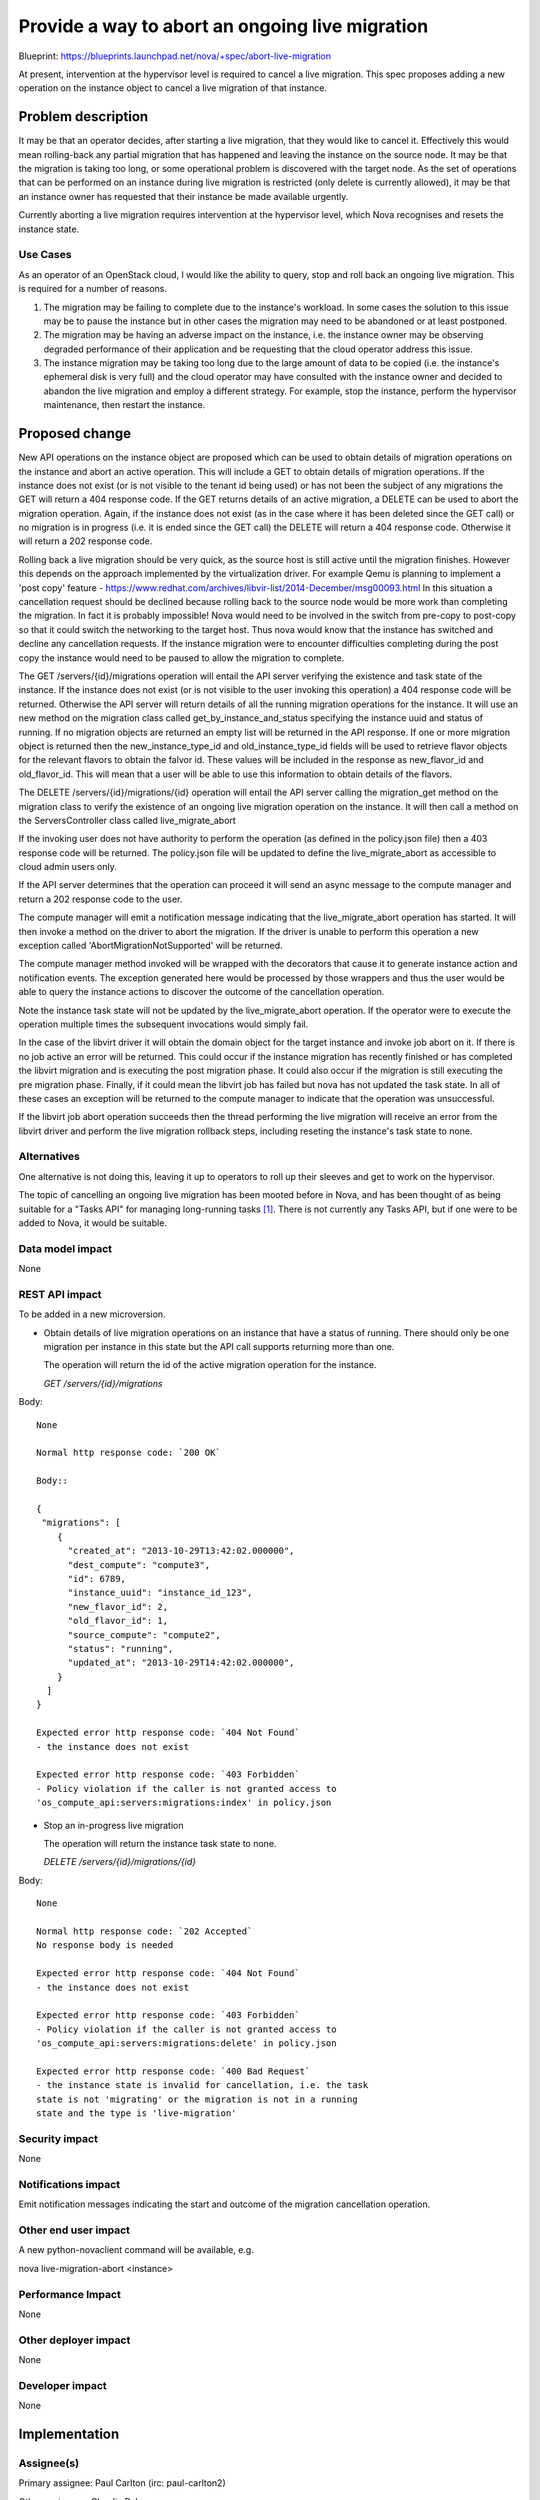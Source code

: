 ..
 This work is licensed under a Creative Commons Attribution 3.0 Unported
 License.

 http://creativecommons.org/licenses/by/3.0/legalcode

================================================
Provide a way to abort an ongoing live migration
================================================

Blueprint:
https://blueprints.launchpad.net/nova/+spec/abort-live-migration

At present, intervention at the hypervisor level is required to cancel
a live migration. This spec proposes adding a new operation on the
instance object to cancel a live migration of that instance.

Problem description
===================

It may be that an operator decides, after starting a live migration,
that they would like to cancel it. Effectively this would mean
rolling-back any partial migration that has happened and leaving the
instance on the source node. It may be that the migration is taking too
long, or some operational problem is discovered with the target node.
As the set of operations that can be performed on an instance during
live migration is restricted (only delete is currently allowed), it may
be that an instance owner has requested that their instance be
made available urgently.

Currently aborting a live migration requires intervention at the
hypervisor level, which Nova recognises and resets the instance state.

Use Cases
----------

As an operator of an OpenStack cloud, I would like the ability to
query, stop and roll back an ongoing live migration.  This is required
for a number of reasons.

1. The migration may be failing to complete due to the instance's
   workload. In some cases the solution to this issue may be to pause
   the instance but in other cases the migration may need to be
   abandoned or at least postponed.
2. The migration may be having an adverse impact on the instance,
   i.e. the instance owner may be observing degraded performance of
   their application and be requesting that the cloud operator address
   this issue.
3. The instance migration may be taking too long due to the large
   amount of data to be copied (i.e. the instance's ephemeral disk is
   very full) and the cloud operator may have consulted with the
   instance owner and decided to abandon the live migration and employ
   a different strategy. For example, stop the instance, perform the
   hypervisor maintenance, then restart the instance.

Proposed change
===============

New API operations on the instance object are proposed which can be used
to obtain details of migration operations on the instance and abort
an active operation.  This will include a GET to obtain details of
migration operations.  If the instance does not exist (or is not
visible to the tenant id being used) or has not been the subject of any
migrations the GET will return a 404 response code.  If the GET
returns details of an active migration, a DELETE can be used to abort
the migration operation.  Again, if the instance does not exist (as in
the case where it has been deleted since the GET call) or no migration
is in progress (i.e. it is ended since the GET call) the DELETE will
return a 404 response code.  Otherwise it will return a 202 response
code.

Rolling back a live migration should be very quick, as the source host
is still active until the migration finishes.  However this depends on
the approach implemented by the virtualization driver. For example Qemu
is planning to implement a 'post copy' feature -
https://www.redhat.com/archives/libvir-list/2014-December/msg00093.html
In this situation a cancellation request should be declined because
rolling back to the source node would be more work than completing the
migration. In fact it is probably impossible!  Nova would need to be
involved in the switch from pre-copy to post-copy so that it could
switch the networking to the target host. Thus nova would know that the
instance has switched and decline any cancellation requests.  If the
instance migration were to encounter difficulties completing during the
post copy the instance would need to be paused to allow the migration
to complete.

The GET /servers/{id}/migrations operation will entail the API server
verifying the existence and task state of the instance.  If the
instance does not exist (or is not visible to the user invoking this
operation) a 404 response code will be returned. Otherwise the API
server will return details of all the running migration operations for
the instance. It will use an new method on the migration class called
get_by_instance_and_status specifying the instance uuid and status of
running. If no migration objects are returned an empty list will be
returned in the API response. If one or more migration object is
returned then the new_instance_type_id and old_instance_type_id fields
will be used to retrieve flavor objects for the relevant flavors to
obtain the falvor id.  These values will be included in the response
as new_flavor_id and old_flavor_id. This will mean that a user will be
able to use this information to obtain details of the flavors.

The DELETE /servers/{id}/migrations/{id} operation will entail the API
server calling the migration_get method on the migration class to
verify the existence of an ongoing live migration operation on the
instance. It will then call a method on the ServersController class
called live_migrate_abort

If the invoking user does not have authority to perform the operation
(as defined in the policy.json file) then a 403 response code will be
returned. The policy.json file will be updated to define the
live_migrate_abort as accessible to cloud admin users only.

If the API server determines that the operation can proceed it will
send an async message to the compute manager and return a 202
response code to the user.

The compute manager will emit a notification message indicating that
the live_migrate_abort operation has started.  It will then invoke a
method on the driver to abort the migration.  If the driver is unable
to perform this operation a new exception called
'AbortMigrationNotSupported' will be returned.

The compute manager method invoked will be wrapped with the decorators
that cause it to generate instance action and notification events. The
exception generated here would be processed by those wrappers and thus
the user would be able to query the instance actions to discover the
outcome of the cancellation operation.

Note the instance task state will not be updated by the
live_migrate_abort operation.  If the operator were to execute the
operation multiple times the subsequent invocations would simply fail.

In the case of the libvirt driver it will obtain the domain object for
the target instance and invoke job abort on it.  If there is no job
active an error will be returned.  This could occur if the instance
migration has recently finished or has completed the libvirt migration
and is executing the post migration phase.  It could also occur if the
migration is still executing the pre migration phase.  Finally, if it
could mean the libvirt job has failed but nova has not updated the
task state.  In all of these cases an exception will be returned to the
compute manager to indicate that the operation was unsuccessful.

If the libvirt job abort operation succeeds then the thread performing
the live migration will receive an error from the libvirt driver and
perform the live migration rollback steps, including reseting the
instance's task state to none.

Alternatives
------------

One alternative is not doing this, leaving it up to operators to roll
up their sleeves and get to work on the hypervisor.

The topic of cancelling an ongoing live migration has been mooted
before in Nova, and has been thought of as being suitable for a
"Tasks API" for managing long-running tasks [#]_. There is not
currently any Tasks API, but if one were to be added to Nova, it would
be suitable.

Data model impact
-----------------

None

REST API impact
---------------

To be added in a new microversion.

* Obtain details of live migration operations on an instance that have
  a status of running.  There should only be one migration per instance
  in this state but the API call supports returning more than one.

  The operation will return the id of the active migration operation
  for the instance.

  `GET /servers/{id}/migrations`

Body::

  None

  Normal http response code: `200 OK`

  Body::

  {
   "migrations": [
      {
        "created_at": "2013-10-29T13:42:02.000000",
        "dest_compute": "compute3",
        "id": 6789,
        "instance_uuid": "instance_id_123",
        "new_flavor_id": 2,
        "old_flavor_id": 1,
        "source_compute": "compute2",
        "status": "running",
        "updated_at": "2013-10-29T14:42:02.000000",
      }
    ]
  }

  Expected error http response code: `404 Not Found`
  - the instance does not exist

  Expected error http response code: `403 Forbidden`
  - Policy violation if the caller is not granted access to
  'os_compute_api:servers:migrations:index' in policy.json

* Stop an in-progress live migration

  The operation will return the instance task state to none.

  `DELETE /servers/{id}/migrations/{id}`

Body::

  None

  Normal http response code: `202 Accepted`
  No response body is needed

  Expected error http response code: `404 Not Found`
  - the instance does not exist

  Expected error http response code: `403 Forbidden`
  - Policy violation if the caller is not granted access to
  'os_compute_api:servers:migrations:delete' in policy.json

  Expected error http response code: `400 Bad Request`
  - the instance state is invalid for cancellation, i.e. the task
  state is not 'migrating' or the migration is not in a running
  state and the type is 'live-migration'

Security impact
---------------

None

Notifications impact
--------------------

Emit notification messages indicating the start and outcome of the
migration cancellation operation.

Other end user impact
---------------------

A new python-novaclient command will be available, e.g.

nova live-migration-abort <instance>

Performance Impact
------------------

None

Other deployer impact
---------------------

None

Developer impact
----------------

None

Implementation
==============

Assignee(s)
-----------

Primary assignee:
Paul Carlton (irc: paul-carlton2)

Other assignees:
Claudiu Belu

Work Items
----------

* python-novaclient 'nova live-migration-abort'
* Cancel live migration API operation
* Cancelling a live migration per hypervisor
  * libvirt
  * hyper-v
  * vmware

Dependencies
============

None

Testing
=======

Unit tests will be added using fake virt driver to simulate a live
migration.  The fake driver implementation will simply wait for the
cancelation.  We also want to test attempts to cancel a migration
during pre or post migration, which can be done using a fake
implementation of those steps that will also wait for an indication
that the cancel attempt has been performed.

The functional testing will utilize the new live migration CI job.
An instance with memory activity and a large disk will be used so we
can test all aspects of live migration, including aborting the live
migration.

Documentation Impact
====================

New API needs to be documented:

* Compute API extensions documentation
  http://developer.openstack.org/api-ref-compute-v2.1.html

* nova.compute.api documentation
  http://docs.openstack.org/developer/nova/api/nova.compute.api.html

References
==========

Some details of how this can be done with libvirt:
https://www.redhat.com/archives/libvirt-users/2014-January/msg00008.html

.. [#] http://lists.openstack.org/pipermail/openstack-dev/2015-February/055751.html

History
=======

.. list-table:: Revisions
   :header-rows: 1

   * - Release Name
     - Description
   * - Mitaka
     - Introduced
